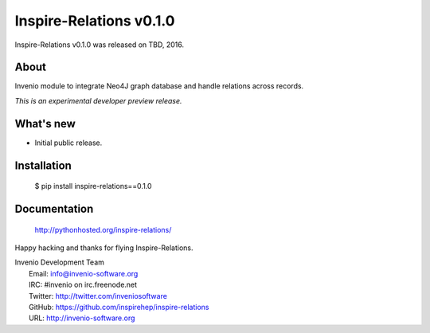 ==========================
 Inspire-Relations v0.1.0
==========================

Inspire-Relations v0.1.0 was released on TBD, 2016.

About
-----

Invenio module to integrate Neo4J graph database and handle relations across records.

*This is an experimental developer preview release.*

What's new
----------

- Initial public release.

Installation
------------

   $ pip install inspire-relations==0.1.0

Documentation
-------------

   http://pythonhosted.org/inspire-relations/

Happy hacking and thanks for flying Inspire-Relations.

| Invenio Development Team
|   Email: info@invenio-software.org
|   IRC: #invenio on irc.freenode.net
|   Twitter: http://twitter.com/inveniosoftware
|   GitHub: https://github.com/inspirehep/inspire-relations
|   URL: http://invenio-software.org
